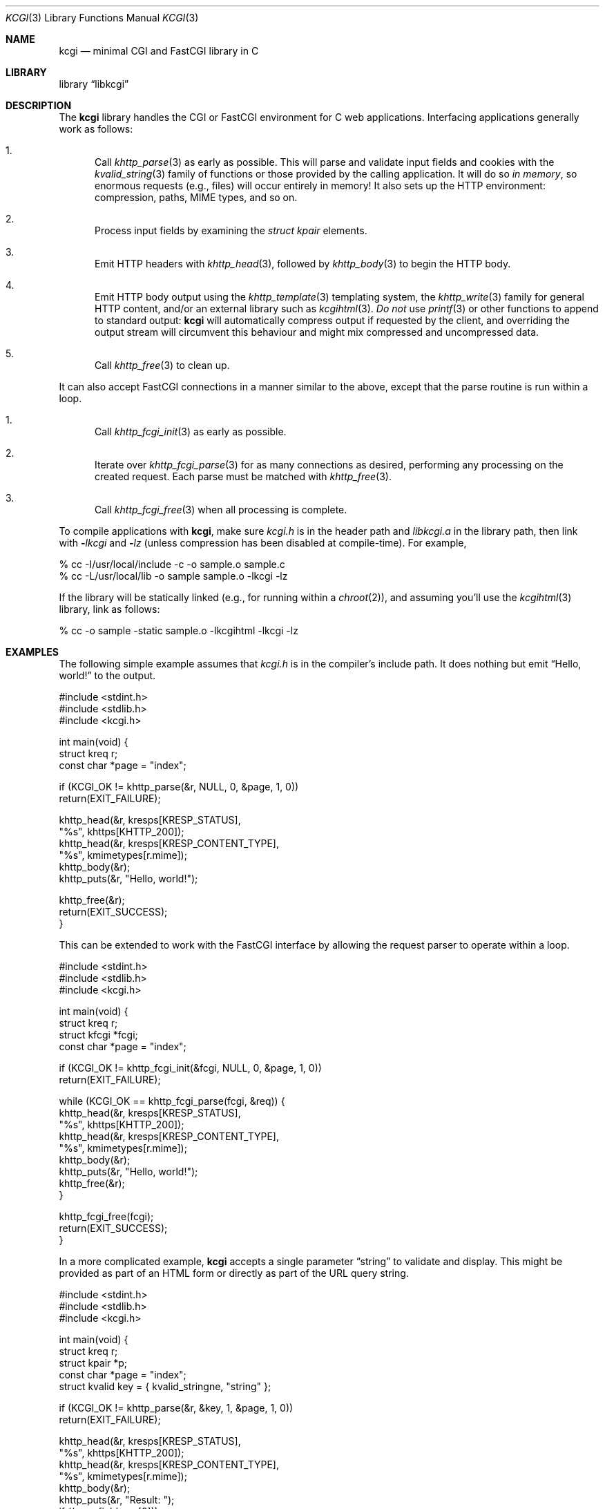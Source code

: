 .\"	$Id$
.\"
.\" Copyright (c) 2014 Kristaps Dzonsons <kristaps@bsd.lv>
.\"
.\" Permission to use, copy, modify, and distribute this software for any
.\" purpose with or without fee is hereby granted, provided that the above
.\" copyright notice and this permission notice appear in all copies.
.\"
.\" THE SOFTWARE IS PROVIDED "AS IS" AND THE AUTHOR DISCLAIMS ALL WARRANTIES
.\" WITH REGARD TO THIS SOFTWARE INCLUDING ALL IMPLIED WARRANTIES OF
.\" MERCHANTABILITY AND FITNESS. IN NO EVENT SHALL THE AUTHOR BE LIABLE FOR
.\" ANY SPECIAL, DIRECT, INDIRECT, OR CONSEQUENTIAL DAMAGES OR ANY DAMAGES
.\" WHATSOEVER RESULTING FROM LOSS OF USE, DATA OR PROFITS, WHETHER IN AN
.\" ACTION OF CONTRACT, NEGLIGENCE OR OTHER TORTIOUS ACTION, ARISING OUT OF
.\" OR IN CONNECTION WITH THE USE OR PERFORMANCE OF THIS SOFTWARE.
.\"
.Dd $Mdocdate$
.Dt KCGI 3
.Os
.Sh NAME
.Nm kcgi
.Nd minimal CGI and FastCGI library in C
.Sh LIBRARY
.Lb libkcgi
.Sh DESCRIPTION
The
.Nm kcgi
library handles the CGI or FastCGI environment for C web applications.
Interfacing applications generally work as follows:
.Bl -enum
.It
Call
.Xr khttp_parse 3
as early as possible.
This will parse and validate input fields and cookies with the
.Xr kvalid_string 3
family of functions or those provided by the calling application.
It will do so
.Em in memory ,
so enormous requests (e.g., files) will occur entirely in memory!
It also sets up the HTTP environment: compression, paths, MIME types, and so on.
.It
Process input fields by examining the
.Vt "struct kpair"
elements.
.It
Emit HTTP headers with
.Xr khttp_head 3 ,
followed by
.Xr khttp_body 3
to begin the HTTP body.
.It
Emit HTTP body output using the
.Xr khttp_template 3
templating system, the
.Xr khttp_write 3
family for general HTTP content, and/or an external library such as
.Xr kcgihtml 3 .
.Em \&Do not
use
.Xr printf 3
or other functions to append to standard output:
.Nm kcgi
will automatically compress output if requested by the client, and
overriding the output stream will circumvent this behaviour and might
mix compressed and uncompressed data.
.It
Call
.Xr khttp_free 3
to clean up.
.El
.Pp
It can also accept FastCGI connections in a manner similar to the above,
except that the parse routine is run within a loop.
.Bl -enum
.It
Call
.Xr khttp_fcgi_init 3
as early as possible.
.It
Iterate over
.Xr khttp_fcgi_parse 3
for as many connections as desired, performing any processing on the
created request.
Each parse must be matched with
.Xr khttp_free 3 .
.It
Call
.Xr khttp_fcgi_free 3
when all processing is complete.
.El
.Pp
To compile applications with
.Nm ,
make sure
.Pa kcgi.h
is in the header path and
.Pa libkcgi.a
in the library path, then link with
.Fl Ar lkcgi
and
.Fl Ar lz
.Pq unless compression has been disabled at compile-time .
For example,
.Bd -literal
% cc -I/usr/local/include -c -o sample.o sample.c
% cc -L/usr/local/lib -o sample sample.o -lkcgi -lz
.Ed
.Pp
If the library will be statically linked (e.g., for running within a
.Xr chroot 2 ) ,
and assuming you'll use the
.Xr kcgihtml 3
library, link as follows:
.Bd -literal
% cc -o sample -static sample.o -lkcgihtml -lkcgi -lz
.Ed
.Sh EXAMPLES
The following simple example assumes that
.Pa kcgi.h
is in the compiler's include path.
It does nothing but emit
.Dq Hello, world!
to the output.
.Bd -literal
#include <stdint.h>
#include <stdlib.h>
#include <kcgi.h>

int main(void) {
  struct kreq r;
  const char *page = "index";

  if (KCGI_OK != khttp_parse(&r, NULL, 0, &page, 1, 0))
      return(EXIT_FAILURE);

  khttp_head(&r, kresps[KRESP_STATUS],
      "%s", khttps[KHTTP_200]);
  khttp_head(&r, kresps[KRESP_CONTENT_TYPE],
      "%s", kmimetypes[r.mime]);
  khttp_body(&r);
  khttp_puts(&r, "Hello, world!");

  khttp_free(&r);
  return(EXIT_SUCCESS);
}
.Ed
.Pp
This can be extended to work with the FastCGI interface by allowing the
request parser to operate within a loop.
.Bd -literal
#include <stdint.h>
#include <stdlib.h>
#include <kcgi.h>

int main(void) {
  struct kreq r;
  struct kfcgi *fcgi;
  const char *page = "index";

  if (KCGI_OK != khttp_fcgi_init(&fcgi, NULL, 0, &page, 1, 0))
      return(EXIT_FAILURE);

  while (KCGI_OK == khttp_fcgi_parse(fcgi, &req)) {
    khttp_head(&r, kresps[KRESP_STATUS],
        "%s", khttps[KHTTP_200]);
    khttp_head(&r, kresps[KRESP_CONTENT_TYPE],
        "%s", kmimetypes[r.mime]);
    khttp_body(&r);
    khttp_puts(&r, "Hello, world!");
    khttp_free(&r);
  }

  khttp_fcgi_free(fcgi);
  return(EXIT_SUCCESS);
}
.Ed
.Pp
In a more complicated example,
.Nm
accepts a single parameter
.Dq string
to validate and display.
This might be provided as part of an HTML form or directly as part of
the URL query string.
.Bd -literal
#include <stdint.h>
#include <stdlib.h>
#include <kcgi.h>

int main(void) {
  struct kreq r;
  struct kpair *p;
  const char *page = "index";
  struct kvalid key = { kvalid_stringne, "string" };

  if (KCGI_OK != khttp_parse(&r, &key, 1, &page, 1, 0))
      return(EXIT_FAILURE);

  khttp_head(&r, kresps[KRESP_STATUS],
      "%s", khttps[KHTTP_200]);
  khttp_head(&r, kresps[KRESP_CONTENT_TYPE],
      "%s", kmimetypes[r.mime]);
  khttp_body(&r);
  khttp_puts(&r, "Result: ");
  if ((p = r.fieldmap[0]))
      khttp_puts(&r, p->parsed.s);
  else if (r.fieldnmap[0])
      khttp_puts(&r, "bad parse");
  else
      khttp_puts(&r, "no value");

  khttp_free(&r);
  return(EXIT_SUCCESS);
}
.Ed
.Pp
Applications will usually specify an array of key-value pairs to
validate; or in the event of web services, a default validator (empty
string) for the full HTTP message body.
.Sh SEE ALSO
.Xr kcgi 3 ,
.Xr kcgihtml 3 ,
.Xr kcgijson 3 ,
.Xr kcgiregress 3 ,
.Xr kcgixml 3 ,
.Xr khttp_body 3 ,
.Xr khttp_fcgi_free 3 ,
.Xr khttp_fcgi_init 3 ,
.Xr khttp_fcgi_parse 3 ,
.Xr khttp_fcgi_test 3 ,
.Xr khttp_free 3 ,
.Xr khttp_head 3 ,
.Xr khttp_parse 3 ,
.Xr khttp_template 3 ,
.Xr khttp_write 3 ,
.Xr khttpbasic_validate 3 ,
.Xr khttpdigest_validate 3 ,
.Xr kmalloc 3 ,
.Xr kutil_epoch2str 3 ,
.Xr kutil_urlencode 3 ,
.Xr kvalid_string 3 ,
.Xr kfcgi 8
.Sh STANDARDS
Many standards are involved in the
.Nm
library, most significantly being draft RFC 3875,
.Dq The Common Gateway Interface (CGI) Version 1.1 ,
and the
.Dq FastCGI Specification ,
version 1.0, published 29 April 1996.
.Bl -bullet
.It
The
.Dq Authentication
header is parsed for digest or basic tokens as defined by RFC 2617,
.Dq HTTP Authentication: Basic and Digest Access Authentication .
.It
The partial multipart form data support is defined by RFC 2388,
.Dq Returning Values from Forms: multipart/form-data ,
which is further defined by RFCs 2045 and 2046,
.Dq Multipurpose Internet Mail Extensions .
.It
MIME type names are registered with IANA.
.It
URLs are formatted according to RFC 1630,
.Dq Universal Resource Identifiers in WWW .
.It
HTTP response headers are standardised in RFC 2616,
.Dq HTTP/1.1
and further in RFC 4229,
.Dq HTTP Header Field Registrations .
.It
Permanent URI schemes are registered with IANA.
.It
The
.Lk http://kristaps.bsd.lv/kcgi/extending01.html "FastCGI Extensions for Management Control" .
.El
.Pp
Additional HTTP methods are defined by RFC 4918,
.Dq HTTP Extensions for Web Distributed Authoring and Versioning ;
and RFC 4791 ,
.Dq Calendaring Extensions to WebDAV .
.Sh AUTHORS
The
.Nm
library was written by
.An Kristaps Dzonsons Aq Mt kristaps@bsd.lv .
